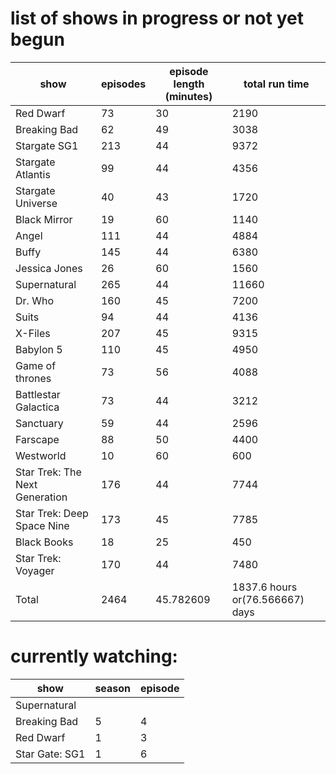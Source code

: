 * list of shows in progress or not yet begun
| show                           | episodes | episode length (minutes) |                  total run time |
|--------------------------------+----------+--------------------------+---------------------------------|
| Red Dwarf                      |       73 |                       30 |                            2190 |
| Breaking Bad                   |       62 |                       49 |                            3038 |
| Stargate SG1                   |      213 |                       44 |                            9372 |
| Stargate Atlantis              |       99 |                       44 |                            4356 |
| Stargate Universe              |       40 |                       43 |                            1720 |
| Black Mirror                   |       19 |                       60 |                            1140 |
| Angel                          |      111 |                       44 |                            4884 |
| Buffy                          |      145 |                       44 |                            6380 |
| Jessica Jones                  |       26 |                       60 |                            1560 |
| Supernatural                   |      265 |                       44 |                           11660 |
| Dr. Who                        |      160 |                       45 |                            7200 |
| Suits                          |       94 |                       44 |                            4136 |
| X-Files                        |      207 |                       45 |                            9315 |
| Babylon 5                      |      110 |                       45 |                            4950 |
| Game of thrones                |       73 |                       56 |                            4088 |
| Battlestar Galactica           |       73 |                       44 |                            3212 |
| Sanctuary                      |       59 |                       44 |                            2596 |
| Farscape                       |       88 |                       50 |                            4400 |
| Westworld                      |       10 |                       60 |                             600 |
| Star Trek: The Next Generation |      176 |                       44 |                            7744 |
| Star Trek: Deep Space Nine     |      173 |                       45 |                            7785 |
| Black Books                    |       18 |                       25 |                             450 |
| Star Trek: Voyager             |      170 |                       44 |                            7480 |
|--------------------------------+----------+--------------------------+---------------------------------|
| Total                          |     2464 |                45.782609 | 1837.6 hours or(76.566667) days |
#+TBLFM: $4=$2*$3::@>$2=vsum(@2$2..@-1$2)::@>$3=vmean(@2$3..@-1$3)::@>$4=(vsum(@2$4..@-1$4)/60) hours or (vsum(@2$4..@-1$4)/(60*24)) days

* currently watching:
| show           | season | episode |
|----------------+--------+---------|
| Supernatural   |        |         |
| Breaking Bad   |      5 |       4 |
| Red Dwarf      |      1 |       3 |
| Star Gate: SG1 |      1 |       6 |


